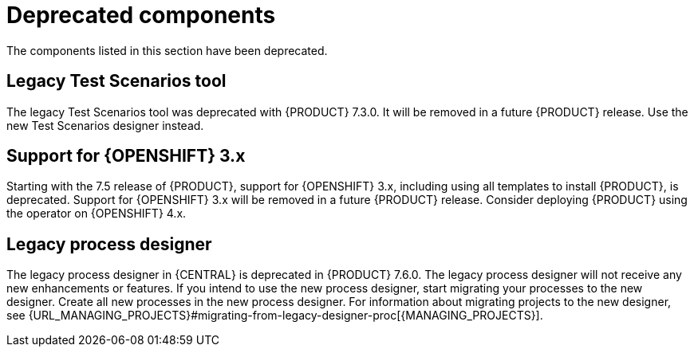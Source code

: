 [id='rn-deprecated-issues-ref']

= Deprecated components

The components listed in this section have been deprecated.

==  Legacy Test Scenarios tool
The legacy Test Scenarios tool was deprecated with {PRODUCT} 7.3.0. It will be removed in a future {PRODUCT} release. Use the new Test Scenarios designer instead.

== Support for {OPENSHIFT} 3.x
Starting with the 7.5 release of {PRODUCT}, support for {OPENSHIFT} 3.x, including using all templates to install {PRODUCT}, is deprecated. Support for {OPENSHIFT} 3.x will be removed in a future {PRODUCT} release. Consider deploying {PRODUCT} using the operator on {OPENSHIFT} 4.x.

== Legacy process designer
The legacy process designer in {CENTRAL} is deprecated in {PRODUCT} 7.6.0. The legacy process designer will not receive any new enhancements or features. If you intend to use the new process designer, start migrating your processes to the new designer. Create all new processes in the new process designer. For information about migrating projects to the new designer, see {URL_MANAGING_PROJECTS}#migrating-from-legacy-designer-proc[{MANAGING_PROJECTS}].
